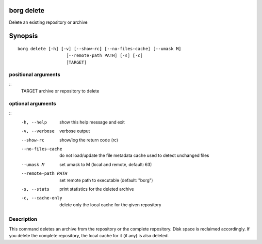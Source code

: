 .. _borg_delete:

borg delete
-----------

Delete an existing repository or archive

Synopsis
--------

::

    borg delete [-h] [-v] [--show-rc] [--no-files-cache] [--umask M]
                       [--remote-path PATH] [-s] [-c]
                       [TARGET]
    
positional arguments
~~~~~~~~~~~~~~~~~~~~
::
      TARGET              archive or repository to delete
    
optional arguments
~~~~~~~~~~~~~~~~~~
::
      -h, --help          show this help message and exit
      -v, --verbose       verbose output
      --show-rc           show/log the return code (rc)
      --no-files-cache    do not load/update the file metadata cache used to
                          detect unchanged files
      --umask M           set umask to M (local and remote, default: 63)
      --remote-path PATH  set remote path to executable (default: "borg")
      -s, --stats         print statistics for the deleted archive
      -c, --cache-only    delete only the local cache for the given repository
    
Description
~~~~~~~~~~~

This command deletes an archive from the repository or the complete repository.
Disk space is reclaimed accordingly. If you delete the complete repository, the
local cache for it (if any) is also deleted.

